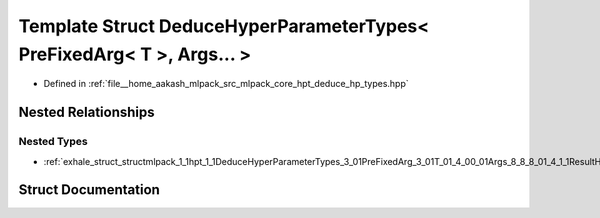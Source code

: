 .. _exhale_struct_structmlpack_1_1hpt_1_1DeduceHyperParameterTypes_3_01PreFixedArg_3_01T_01_4_00_01Args_8_8_8_01_4:

Template Struct DeduceHyperParameterTypes< PreFixedArg< T >, Args... >
======================================================================

- Defined in :ref:`file__home_aakash_mlpack_src_mlpack_core_hpt_deduce_hp_types.hpp`


Nested Relationships
--------------------


Nested Types
************

- :ref:`exhale_struct_structmlpack_1_1hpt_1_1DeduceHyperParameterTypes_3_01PreFixedArg_3_01T_01_4_00_01Args_8_8_8_01_4_1_1ResultHolder`


Struct Documentation
--------------------


.. doxygenstruct:: mlpack::hpt::DeduceHyperParameterTypes< PreFixedArg< T >, Args... >
   :members:
   :protected-members:
   :undoc-members:
